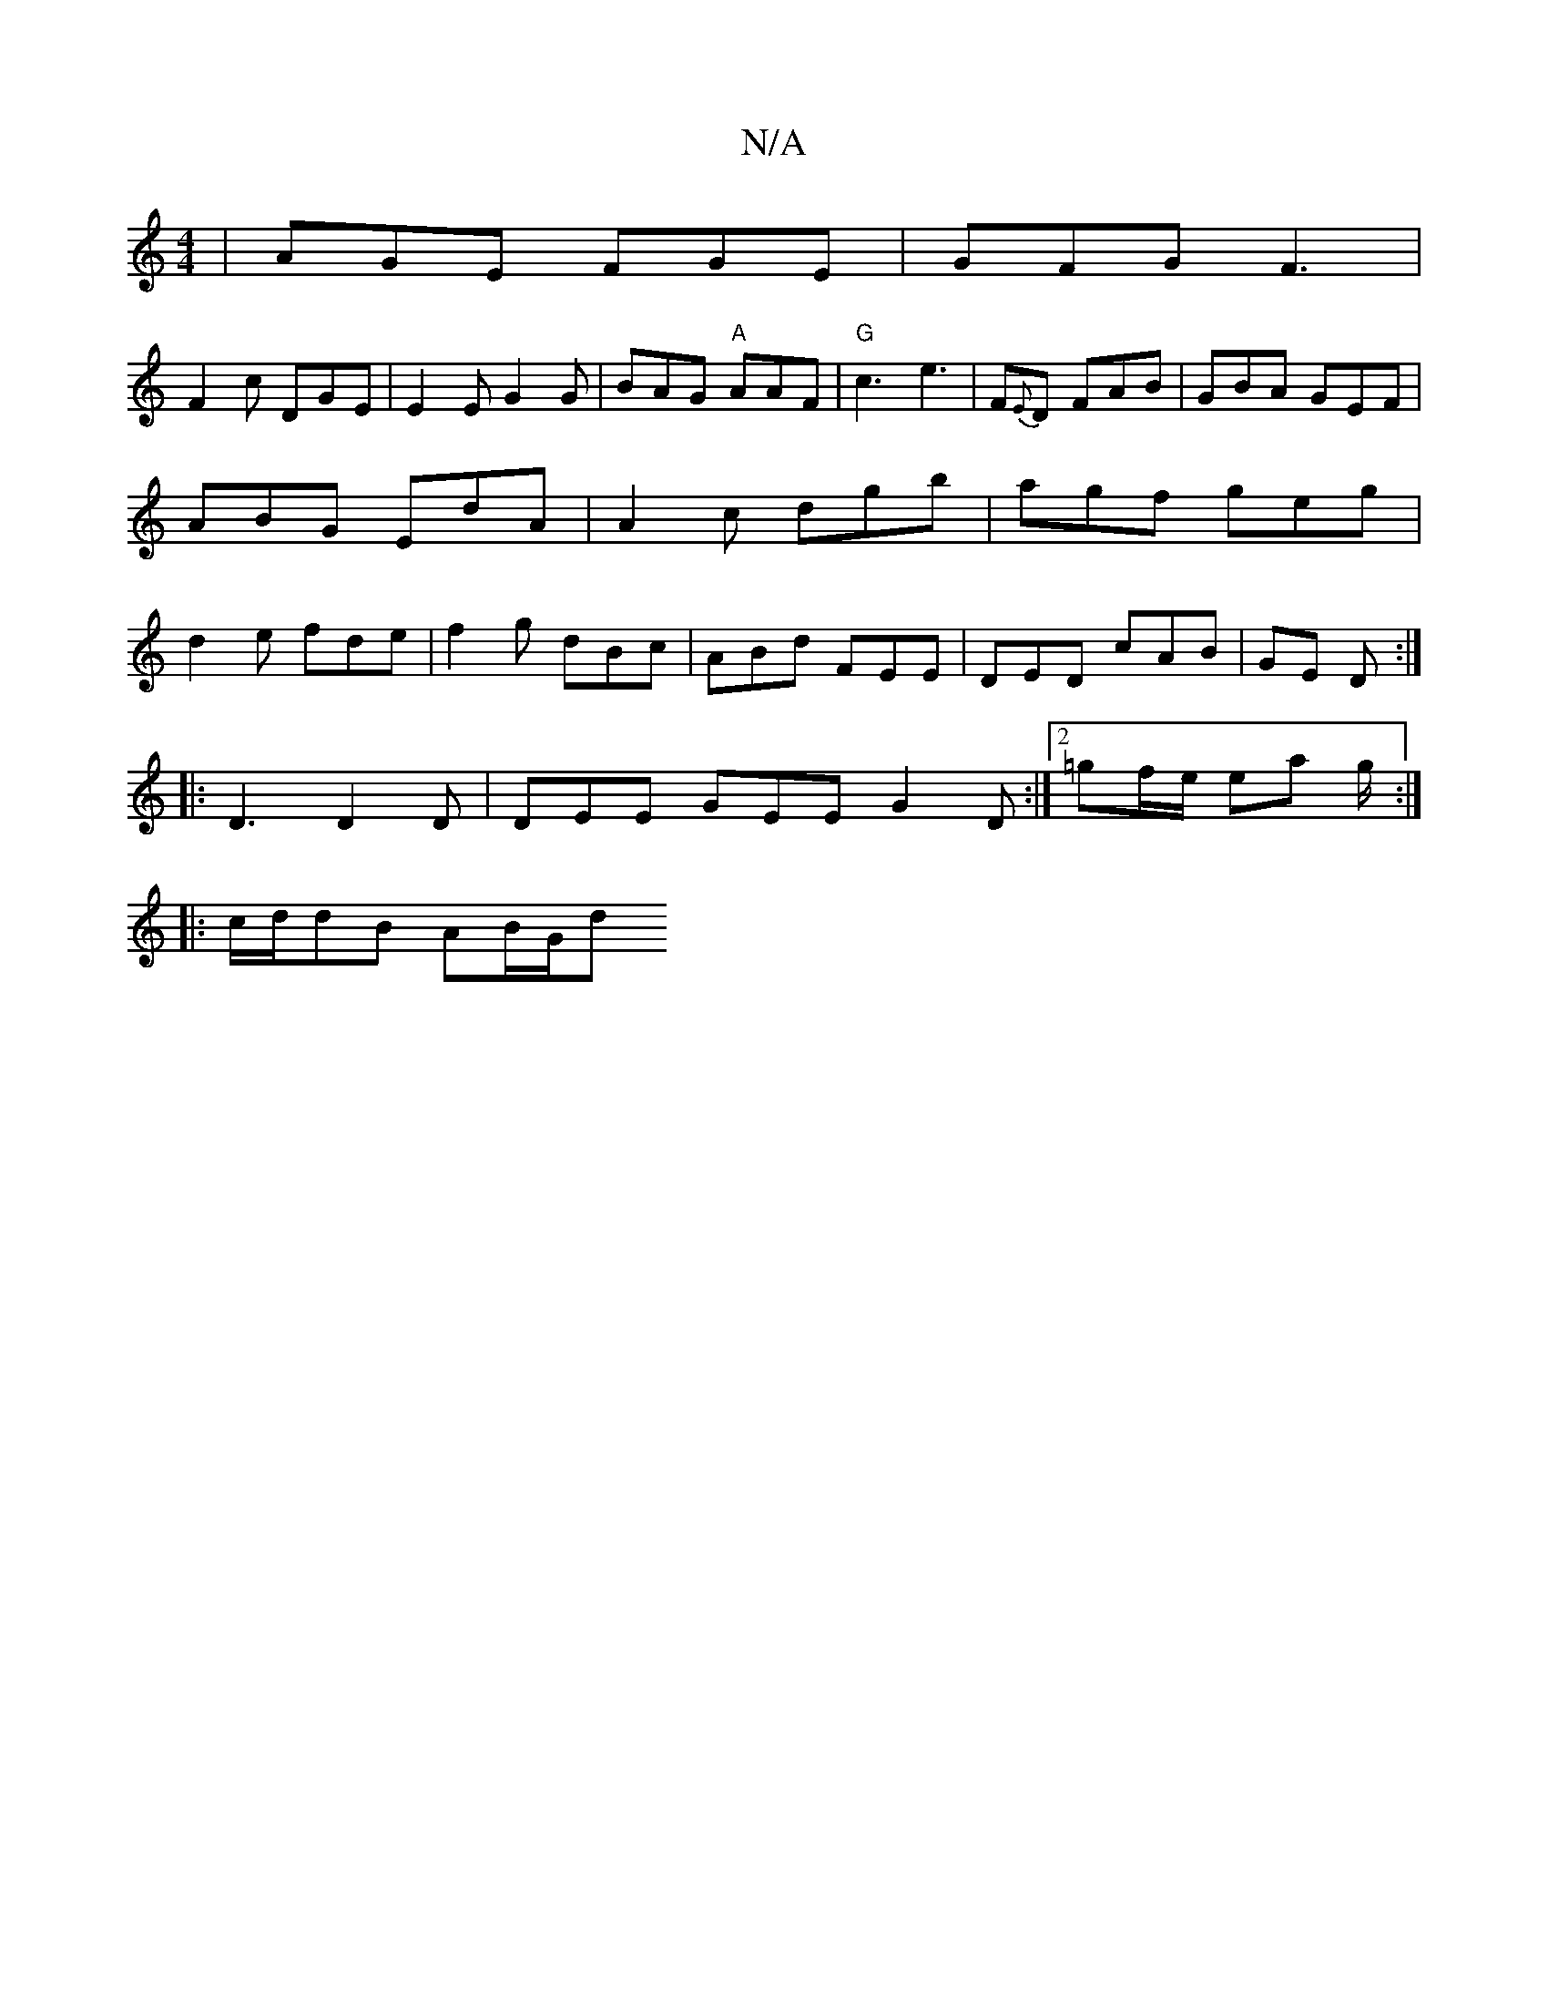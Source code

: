X:1
T:N/A
M:4/4
R:N/A
K:Cmajor
|AGE FGE|GFG F3 | 
F2c DGE|E2E G2G|BAG "A"AAF | "G"c3 e3 | F{E}D FAB|GBA GEF|ABG EdA|A2c dgb|agf geg|d2e fde|f2g dBc-|ABd FEE|DED cAB|GE D :|
|:D3 D2D|DEE GEE G2D:|2 =gf/e/ ea g/2 :|
|: c/d/dB AB/G/d 